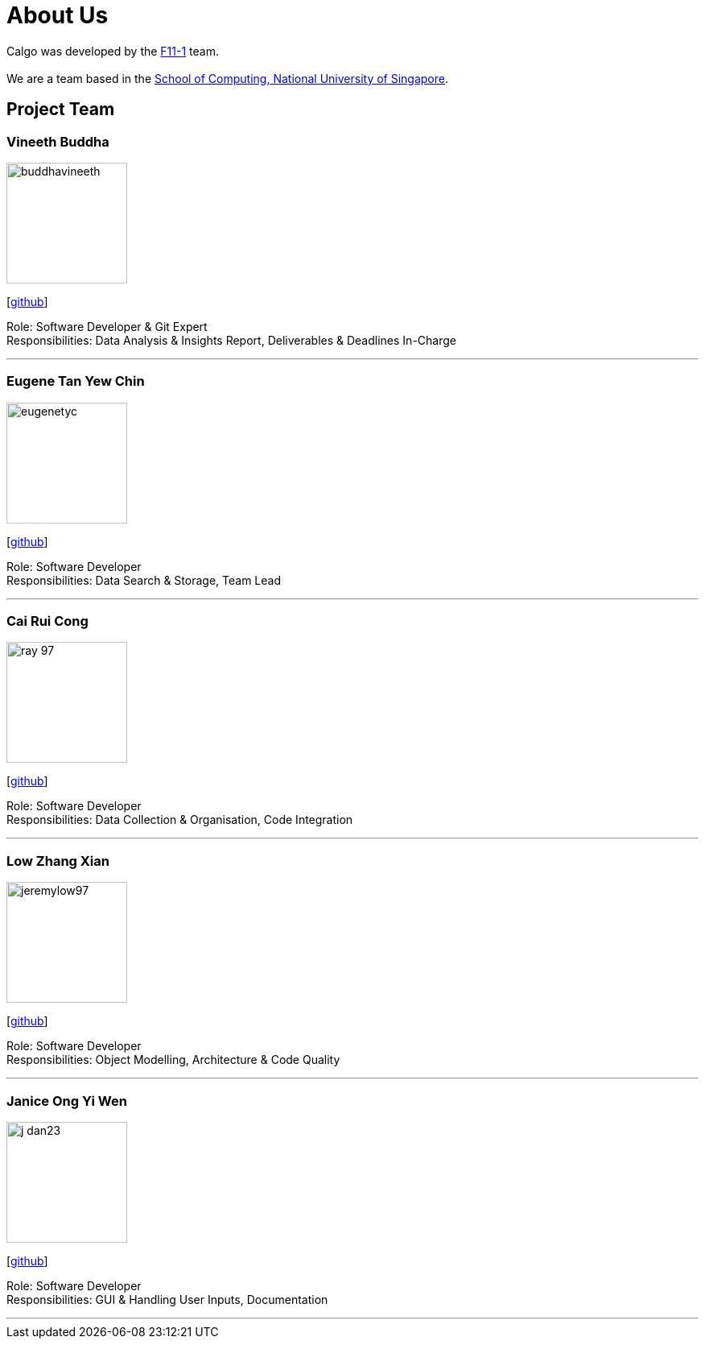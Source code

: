 = About Us
:site-section: AboutUs
:relfileprefix: team/
:imagesDir: images
:stylesDir: stylesheets

Calgo was developed by the http://github.com/AY1920S2-CS2103T-F11-1[F11-1] team. +
{empty} +
We are a team based in the http://www.comp.nus.edu.sg[School of Computing, National University of Singapore].

== Project Team

=== Vineeth Buddha
image::buddhavineeth.png[width="150", align="left"]
{empty}[https://github.com/buddhavineeth[github]]

Role: Software Developer & Git Expert +
Responsibilities: Data Analysis & Insights Report, Deliverables & Deadlines In-Charge

'''

=== Eugene Tan Yew Chin
image::eugenetyc.png[width="150", align="left"]
{empty}[https://github.com/eugenetyc[github]]

Role: Software Developer +
Responsibilities: Data Search & Storage, Team Lead

'''

=== Cai Rui Cong
image::ray-97.png[width="150", align="left"]
{empty}[https://github.com/ray-97[github]]

Role: Software Developer +
Responsibilities: Data Collection & Organisation, Code Integration

'''

=== Low Zhang Xian
image::jeremylow97.png[width="150", align="left"]
{empty}[https://github.com/jeremylow97[github]]

Role: Software Developer +
Responsibilities: Object Modelling, Architecture & Code Quality

'''

=== Janice Ong Yi Wen
image::j-dan23.png[width="150", align="left"]
{empty}[https://github.com/J-Dan23[github]]

Role: Software Developer +
Responsibilities: GUI & Handling User Inputs, Documentation

'''

